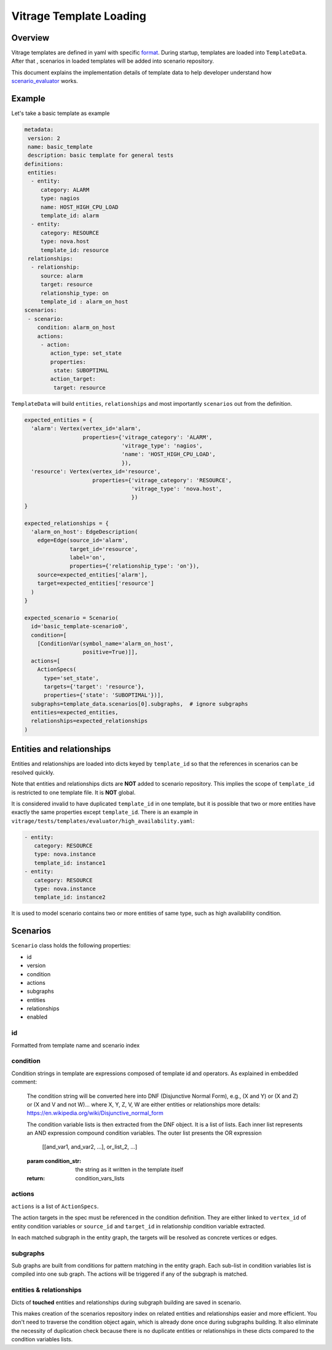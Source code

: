 ========================
Vitrage Template Loading
========================

Overview
========

Vitrage templates are defined in yaml with specific format_. During startup,
templates are loaded into ``TemplateData``. After that , scenarios in loaded
templates will be added into scenario repository.

This document explains the implementation details of template data to help
developer understand how scenario_evaluator_ works.

.. _format: vitrage-templates.html
.. _scenario_evaluator: scenario-evaluator.html

Example
=======

Let's take a basic template as example

.. code-block:: yaml

  metadata:
   version: 2
   name: basic_template
   description: basic template for general tests
  definitions:
   entities:
    - entity:
       category: ALARM
       type: nagios
       name: HOST_HIGH_CPU_LOAD
       template_id: alarm
    - entity:
       category: RESOURCE
       type: nova.host
       template_id: resource
   relationships:
    - relationship:
       source: alarm
       target: resource
       relationship_type: on
       template_id : alarm_on_host
  scenarios:
   - scenario:
      condition: alarm_on_host
      actions:
       - action:
          action_type: set_state
          properties:
           state: SUBOPTIMAL
          action_target:
           target: resource

``TemplateData`` will build ``entities``, ``relationships`` and most importantly
``scenarios`` out from the definition.

.. code-block:: python

  expected_entities = {
    'alarm': Vertex(vertex_id='alarm',
                    properties={'vitrage_category': 'ALARM',
                                'vitrage_type': 'nagios',
                                'name': 'HOST_HIGH_CPU_LOAD',
                                }),
    'resource': Vertex(vertex_id='resource',
                       properties={'vitrage_category': 'RESOURCE',
                                   'vitrage_type': 'nova.host',
                                   })
  }

  expected_relationships = {
    'alarm_on_host': EdgeDescription(
      edge=Edge(source_id='alarm',
                target_id='resource',
                label='on',
                properties={'relationship_type': 'on'}),
      source=expected_entities['alarm'],
      target=expected_entities['resource']
    )
  }

  expected_scenario = Scenario(
    id='basic_template-scenario0',
    condition=[
      [ConditionVar(symbol_name='alarm_on_host',
                    positive=True)]],
    actions=[
      ActionSpecs(
        type='set_state',
        targets={'target': 'resource'},
        properties={'state': 'SUBOPTIMAL'})],
    subgraphs=template_data.scenarios[0].subgraphs,  # ignore subgraphs
    entities=expected_entities,
    relationships=expected_relationships
  )

Entities and relationships
==========================

Entities and relationships are loaded into dicts keyed by ``template_id`` so
that the references in scenarios can be resolved quickly.

Note that entities and relationships dicts are **NOT** added to scenario
repository. This implies the scope of ``template_id`` is restricted to one
template file. It is **NOT** global.

It is considered invalid to have duplicated ``template_id`` in one template, but
it is possible that two or more entities have exactly the same properties except
``template_id``. There is an example in
``vitrage/tests/templates/evaluator/high_availability.yaml``:

.. code:: yaml

  - entity:
     category: RESOURCE
     type: nova.instance
     template_id: instance1
  - entity:
     category: RESOURCE
     type: nova.instance
     template_id: instance2

It is used to model scenario contains two or more entities of same type, such
as high availability condition.

Scenarios
=========

``Scenario`` class holds the following properties:

* id
* version
* condition
* actions
* subgraphs
* entities
* relationships
* enabled


id
--

Formatted from template name and scenario index

condition
---------

Condition strings in template are expressions composed of template id and
operators. As explained in embedded comment:

    The condition string will be converted here into DNF (Disjunctive
    Normal Form), e.g., (X and Y) or (X and Z) or (X and V and not W)...
    where X, Y, Z, V, W are either entities or relationships
    more details: https://en.wikipedia.org/wiki/Disjunctive_normal_form

    The condition variable lists is then extracted from the DNF object. It
    is a list of lists. Each inner list represents an AND expression
    compound condition variables. The outer list presents the OR expression

        [[and_var1, and_var2, ...], or_list_2, ...]

    :param condition_str: the string as it written in the template itself
    :return: condition_vars_lists

actions
-------

``actions`` is a list of ``ActionSpecs``.

The action targets in the spec must be referenced in the condition definition.
They are either linked to ``vertex_id`` of entity condition variables or
``source_id`` and ``target_id`` in relationship condition variable extracted.

In each matched subgraph in the entity graph, the targets will be resolved as
concrete vertices or edges.

subgraphs
---------

Sub graphs are built from conditions for pattern matching in the entity graph.
Each sub-list in condition variables list is compiled into one sub graph. The
actions will be triggered if any of the subgraph is matched.

entities & relationships
------------------------

Dicts of **touched** entities and relationships during subgraph building are
saved in scenario.

This makes creation of the scenarios repository index on related entities and
relationships easier and more efficient. You don't need to traverse the
condition object again, which is already done once during subgraphs building.
It also eliminate the necessity of duplication check because there is no
duplicate entities or relationships in these dicts compared to the condition
variables lists.
